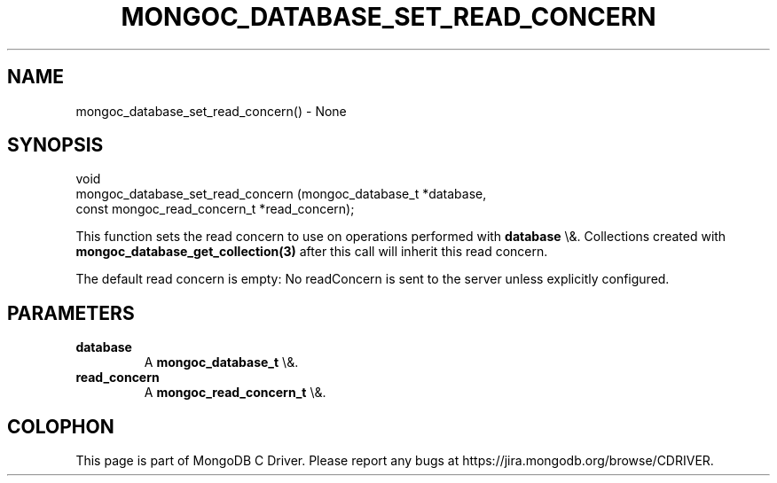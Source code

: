 .\" This manpage is Copyright (C) 2016 MongoDB, Inc.
.\" 
.\" Permission is granted to copy, distribute and/or modify this document
.\" under the terms of the GNU Free Documentation License, Version 1.3
.\" or any later version published by the Free Software Foundation;
.\" with no Invariant Sections, no Front-Cover Texts, and no Back-Cover Texts.
.\" A copy of the license is included in the section entitled "GNU
.\" Free Documentation License".
.\" 
.TH "MONGOC_DATABASE_SET_READ_CONCERN" "3" "2016\(hy03\(hy16" "MongoDB C Driver"
.SH NAME
mongoc_database_set_read_concern() \- None
.SH "SYNOPSIS"

.nf
.nf
void
mongoc_database_set_read_concern (mongoc_database_t            *database,
                                  const mongoc_read_concern_t  *read_concern);
.fi
.fi

This function sets the read concern to use on operations performed with
.B database
\e&. Collections created with
.B mongoc_database_get_collection(3)
after this call will inherit this read concern.

The default read concern is empty: No readConcern is sent to the server unless explicitly configured.

.SH "PARAMETERS"

.TP
.B
database
A
.B mongoc_database_t
\e&.
.LP
.TP
.B
read_concern
A
.B mongoc_read_concern_t
\e&.
.LP


.B
.SH COLOPHON
This page is part of MongoDB C Driver.
Please report any bugs at https://jira.mongodb.org/browse/CDRIVER.